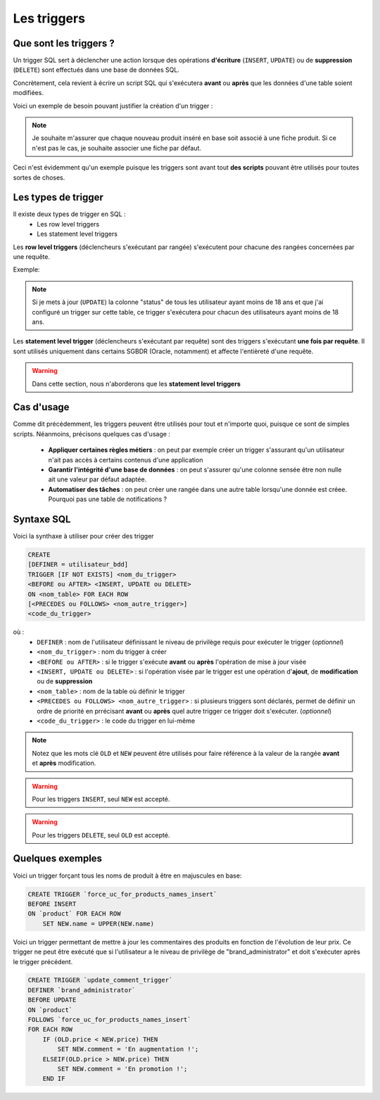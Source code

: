 Les triggers
============

Que sont les triggers ?
-----------------------

Un trigger SQL sert à déclencher une action lorsque des opérations **d'écriture** (``INSERT``, ``UPDATE``) ou de **suppression** (``DELETE``) sont effectués dans une base de données SQL.

Concrètement, cela revient à écrire un script SQL qui s'exécutera **avant** ou **après** que les données d'une table soient modifiées.

Voici un exemple de besoin pouvant justifier la création d'un trigger : 

.. note::
    Je souhaite m'assurer que chaque nouveau produit inséré en base soit associé à une fiche produit.
    Si ce n'est pas le cas, je souhaite associer une fiche par défaut.

Ceci n'est évidemment qu'un exemple puisque les triggers sont avant tout **des scripts** pouvant être utilisés pour toutes sortes de choses.


Les types de trigger
--------------------

Il existe deux types de trigger en SQL :
 * Les row level triggers
 * Les statement level triggers

Les **row level triggers** (déclencheurs s'exécutant par rangée) s'exécutent pour chacune des rangées concernées par une requête.

Exemple:

.. note::
    Si je mets à jour (``UPDATE``) la colonne "status" de tous les utilisateur ayant moins de 18 ans et que j'ai configuré un trigger sur cette table, ce trigger s'exécutera pour chacun des utilisateurs ayant moins de 18 ans.

Les **statement level trigger** (déclencheurs s'exécutant par requête) sont des triggers s'exécutant **une fois par requête**. Il sont utilisés uniquement dans certains SGBDR (Oracle, notamment) et affecte l'entièreté d'une requête.

.. warning::
    Dans cette section, nous n'aborderons que les **statement level triggers**


Cas d'usage
-----------

Comme dit précédemment, les triggers peuvent être utilisés pour tout et n'importe quoi, puisque ce sont de simples scripts. Néanmoins, précisons quelques cas d'usage : 

 * **Appliquer certaines règles métiers** : on peut par exemple créer un trigger s'assurant qu'un utilisateur n'ait pas accès à certains contenus d'une application
 * **Garantir l'intégrité d'une base de données** : on peut s'assurer qu'une colonne sensée être non nulle ait une valeur par défaut adaptée.
 * **Automatiser des tâches** : on peut créer une rangée dans une autre table lorsqu'une donnée est créee. Pourquoi pas une table de notifications ?

Syntaxe SQL
-----------

Voici la synthaxe à utiliser pour créer des trigger

.. code-block:: sql
    
    CREATE
    [DEFINER = utilisateur_bdd]
    TRIGGER [IF NOT EXISTS] <nom_du_trigger> 
    <BEFORE ou AFTER> <INSERT, UPDATE ou DELETE>
    ON <nom_table> FOR EACH ROW
    [<PRECEDES ou FOLLOWS> <nom_autre_trigger>]
    <code_du_trigger>

où :
 * ``DEFINER`` : nom de l'utilisateur définissant le niveau de privilège requis pour exécuter le trigger (*optionnel*)
 * ``<nom_du_trigger>`` : nom du trigger à créer
 * ``<BEFORE ou AFTER>`` : si le trigger s'exécute **avant** ou **après** l'opération de mise à jour visée
 * ``<INSERT, UPDATE ou DELETE>`` : si l'opération visée par le trigger est une opération d'**ajout**, de **modification** ou de **suppression**
 * ``<nom_table>`` : nom de la table où définir le trigger
 * ``<PRECEDES ou FOLLOWS> <nom_autre_trigger>`` : si plusieurs triggers sont déclarés, permet de définir un ordre de priorité en prrécisant **avant** ou **après** quel autre trigger ce trigger doit s'exécuter. (*optionnel*)
 * ``<code_du_trigger>`` : le code du trigger en lui-même

.. note::

    Notez que les mots clé ``OLD`` et ``NEW`` peuvent être utilisés pour faire référence à la valeur de la rangée **avant** et **après** modification. 

.. warning::

    Pour les triggers ``INSERT``, seul ``NEW`` est accepté.

.. warning::

    Pour les triggers ``DELETE``, seul ``OLD`` est accepté.


Quelques exemples
------------------

Voici un trigger forçant tous les noms de produit à être en majuscules en base:

.. code-block:: sql

    CREATE TRIGGER `force_uc_for_products_names_insert` 
    BEFORE INSERT 
    ON `product` FOR EACH ROW
        SET NEW.name = UPPER(NEW.name)

Voici un trigger permettant de mettre à jour les commentaires des produits en fonction de l'évolution de leur prix.
Ce trigger ne peut être exécuté que si l'utilisateur a le niveau de privilège de "brand_administrator" et doit s'exécuter après le trigger précédent.

.. code-block:: sql    

    CREATE TRIGGER `update_comment_trigger` 
    DEFINER `brand_administrator`
    BEFORE UPDATE 
    ON `product` 
    FOLLOWS `force_uc_for_products_names_insert`
    FOR EACH ROW 
        IF (OLD.price < NEW.price) THEN
            SET NEW.comment = 'En augmentation !';
        ELSEIF(OLD.price > NEW.price) THEN
            SET NEW.comment = 'En promotion !';
        END IF

